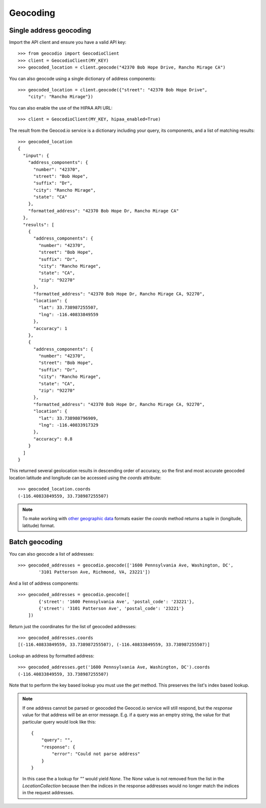 =========
Geocoding
=========

Single address geocoding
========================

Import the API client and ensure you have a valid API key::

    >>> from geocodio import GeocodioClient
    >>> client = GeocodioClient(MY_KEY)
    >>> geocoded_location = client.geocode("42370 Bob Hope Drive, Rancho Mirage CA")


You can also geocode using a single dictionary of address components::

    >>> geocoded_location = client.geocode({"street": "42370 Bob Hope Drive",
        "city": "Rancho Mirage"})


You can also enable the use of the HIPAA API URL::

    >>> client = GeocodioClient(MY_KEY, hipaa_enabled=True)

The result from the Geocod.io service is a dictionary including your query, its
components, and a list of matching results::

    >>> geocoded_location
    {
      "input": {
        "address_components": {
          "number": "42370",
          "street": "Bob Hope",
          "suffix": "Dr",
          "city": "Rancho Mirage",
          "state": "CA"
        },
        "formatted_address": "42370 Bob Hope Dr, Rancho Mirage CA"
      },
      "results": [
        {
          "address_components": {
            "number": "42370",
            "street": "Bob Hope",
            "suffix": "Dr",
            "city": "Rancho Mirage",
            "state": "CA",
            "zip": "92270"
          },
          "formatted_address": "42370 Bob Hope Dr, Rancho Mirage CA, 92270",
          "location": {
            "lat": 33.738987255507,
            "lng": -116.40833849559
          },
          "accuracy": 1
        },
        {
          "address_components": {
            "number": "42370",
            "street": "Bob Hope",
            "suffix": "Dr",
            "city": "Rancho Mirage",
            "state": "CA",
            "zip": "92270"
          },
          "formatted_address": "42370 Bob Hope Dr, Rancho Mirage CA, 92270",
          "location": {
            "lat": 33.738980796909,
            "lng": -116.40833917329
          },
          "accuracy": 0.8
        }
      ]
    }

This returned several geolocation results in descending order of accuracy, so
the first and most accurate geocoded location latitude and longitude can be
accessed using the `coords` attribute::

    >>> geocoded_location.coords
    (-116.40833849559, 33.738987255507)

.. note::

    To make working with `other geographic data
    <http://postgis.net/docs/ST_Point.html>`_ formats easier the `coords`
    method returns a tuple in (longitude, latitude) format.


Batch geocoding
===============

You can also geocode a list of addresses::

    >>> geocoded_addresses = geocodio.geocode(['1600 Pennsylvania Ave, Washington, DC',
            '3101 Patterson Ave, Richmond, VA, 23221'])


And a list of address components::

    >>> geocoded_addresses = geocodio.geocode([
            {'street': '1600 Pennsylvania Ave', 'postal_code': '23221'},
            {'street': '3101 Patterson Ave', 'postal_code': '23221'}
        ])

Return just the coordinates for the list of geocoded addresses::

    >>> geocoded_addresses.coords
    [(-116.40833849559, 33.738987255507), (-116.40833849559, 33.738987255507)]

Lookup an address by formatted address::

    >>> geocoded_addresses.get('1600 Pennsylvania Ave, Washington, DC').coords
    (-116.40833849559, 33.738987255507)

Note that to perform the key based lookup you must use the `get` method. This
preserves the list's index based lookup.

.. note::

    If one address cannot be parsed or geocoded the Geocod.io service will
    still respond, but the `response` value for that address will be an error
    message. E.g. if a query was an emptry string, the value for that
    particular query would look like this::

        {
            "query": "",
            "response": {
                "error": "Could not parse address"
            }
        }

    In this case the a lookup for `""` would yield `None`. The `None` value is
    not removed from the list in the `LocationCollection` because then the
    indices in the response addresses would no longer match the indices in the
    request addresses.


